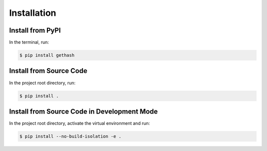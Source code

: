 Installation
============

Install from PyPI
-----------------

In the terminal, run:

.. code-block:: shell

    $ pip install gethash

Install from Source Code
------------------------

In the project root directory, run:

.. code-block:: shell

    $ pip install .

Install from Source Code in Development Mode
--------------------------------------------

In the project root directory, activate the virtual environment and run:

.. code-block:: shell

    $ pip install --no-build-isolation -e .
